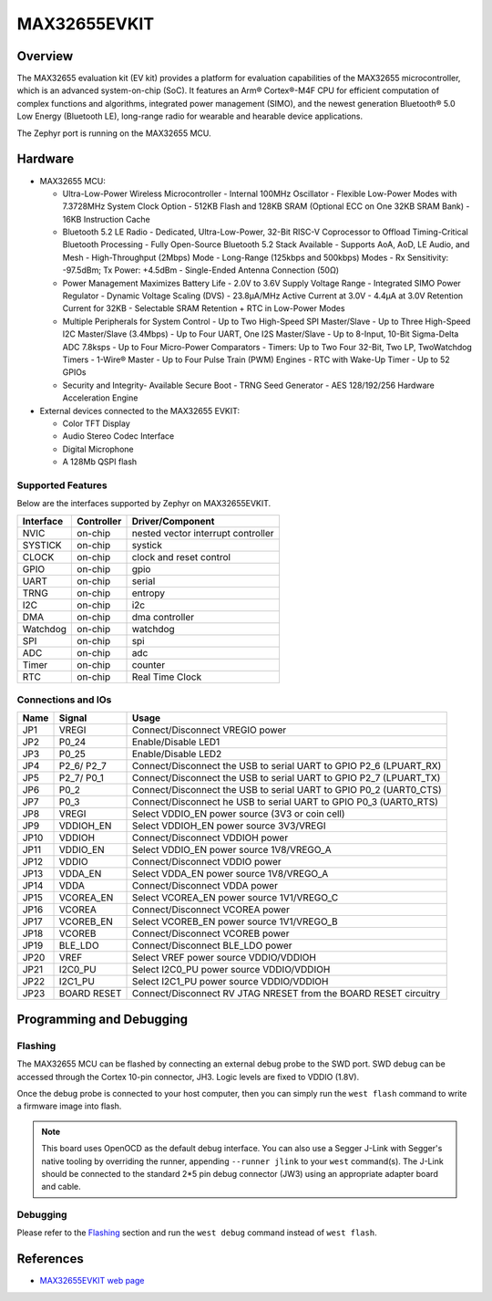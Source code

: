 .. _max32655_evkit:

MAX32655EVKIT
#############

Overview
********
The MAX32655 evaluation kit (EV kit) provides a platform for evaluation capabilities
of the MAX32655 microcontroller, which is an advanced system-on-chip (SoC).
It features an Arm® Cortex®-M4F CPU for efficient computation of complex functions and
algorithms, integrated power management (SIMO), and the newest generation
Bluetooth® 5.0 Low Energy (Bluetooth LE), long-range radio for wearable and hearable device applications.

The Zephyr port is running on the MAX32655 MCU.

.. image:: img/max32655evkit_img1.jpg
   :align: center
   :alt: MAX32655 EVKIT Front

.. image:: img/max32655evkit_img2.jpg
   :align: center
   :alt: MAX32655 Back

Hardware
********

- MAX32655 MCU:

  - Ultra-Low-Power Wireless Microcontroller
    - Internal 100MHz Oscillator
    - Flexible Low-Power Modes with 7.3728MHz System Clock Option
    - 512KB Flash and 128KB SRAM (Optional ECC on One 32KB SRAM Bank)
    - 16KB Instruction Cache
  - Bluetooth 5.2 LE Radio
    - Dedicated, Ultra-Low-Power, 32-Bit RISC-V Coprocessor to Offload Timing-Critical Bluetooth Processing
    - Fully Open-Source Bluetooth 5.2 Stack Available
    - Supports AoA, AoD, LE Audio, and Mesh
    - High-Throughput (2Mbps) Mode
    - Long-Range (125kbps and 500kbps) Modes
    - Rx Sensitivity: -97.5dBm; Tx Power: +4.5dBm
    - Single-Ended Antenna Connection (50Ω)
  - Power Management Maximizes Battery Life
    - 2.0V to 3.6V Supply Voltage Range
    - Integrated SIMO Power Regulator
    - Dynamic Voltage Scaling (DVS)
    - 23.8μA/MHz Active Current at 3.0V
    - 4.4μA at 3.0V Retention Current for 32KB
    - Selectable SRAM Retention + RTC in Low-Power Modes
  - Multiple Peripherals for System Control
    - Up to Two High-Speed SPI Master/Slave
    - Up to Three High-Speed I2C Master/Slave (3.4Mbps)
    - Up to Four UART, One I2S Master/Slave
    - Up to 8-Input, 10-Bit Sigma-Delta ADC 7.8ksps
    - Up to Four Micro-Power Comparators
    - Timers: Up to Two Four 32-Bit, Two LP, TwoWatchdog Timers
    - 1-Wire® Master
    - Up to Four Pulse Train (PWM) Engines
    - RTC with Wake-Up Timer
    - Up to 52 GPIOs
  - Security and Integrity​
    - Available Secure Boot
    - TRNG Seed Generator
    - AES 128/192/256 Hardware Acceleration Engine

- External devices connected to the MAX32655 EVKIT:

  - Color TFT Display
  - Audio Stereo Codec Interface
  - Digital Microphone
  - A 128Mb QSPI flash

Supported Features
==================

Below are the interfaces supported by Zephyr on MAX32655EVKIT.

+-----------+------------+-------------------------------------+
| Interface | Controller | Driver/Component                    |
+===========+============+=====================================+
| NVIC      | on-chip    | nested vector interrupt controller  |
+-----------+------------+-------------------------------------+
| SYSTICK   | on-chip    | systick                             |
+-----------+------------+-------------------------------------+
| CLOCK     | on-chip    | clock and reset control             |
+-----------+------------+-------------------------------------+
| GPIO      | on-chip    | gpio                                |
+-----------+------------+-------------------------------------+
| UART      | on-chip    | serial                              |
+-----------+------------+-------------------------------------+
| TRNG      | on-chip    | entropy                             |
+-----------+------------+-------------------------------------+
| I2C       | on-chip    | i2c                                 |
+-----------+------------+-------------------------------------+
| DMA       | on-chip    | dma controller                      |
+-----------+------------+-------------------------------------+
| Watchdog  | on-chip    | watchdog                            |
+-----------+------------+-------------------------------------+
| SPI       | on-chip    | spi                                 |
+-----------+------------+-------------------------------------+
| ADC       | on-chip    | adc                                 |
+-----------+------------+-------------------------------------+
| Timer     | on-chip    | counter                             |
+-----------+------------+-------------------------------------+
| RTC       | on-chip    | Real Time Clock                     |
+-----------+------------+-------------------------------------+

Connections and IOs
===================

+-----------+---------------+-----------------------------------------------------------------------+
| Name      | Signal        | Usage                                                                 |
+===========+===============+=======================================================================+
| JP1       | VREGI         | Connect/Disconnect VREGIO power                                       |
+-----------+---------------+-----------------------------------------------------------------------+
| JP2       | P0_24         | Enable/Disable LED1                                                   |
+-----------+---------------+-----------------------------------------------------------------------+
| JP3       | P0_25         | Enable/Disable LED2                                                   |
+-----------+---------------+-----------------------------------------------------------------------+
| JP4       | P2_6/ P2_7    |  Connect/Disconnect the USB to serial UART to GPIO P2_6 (LPUART_RX)   |
+-----------+---------------+-----------------------------------------------------------------------+
| JP5       | P2_7/ P0_1    | Connect/Disconnect  the USB to serial UART to GPIO P2_7 (LPUART_TX)   |
+-----------+---------------+-----------------------------------------------------------------------+
| JP6       | P0_2          | Connect/Disconnect the USB to serial UART to GPIO P0_2 (UART0_CTS)    |
+-----------+---------------+-----------------------------------------------------------------------+
| JP7       | P0_3          | Connect/Disconnect he USB to serial UART to GPIO P0_3 (UART0_RTS)     |
+-----------+---------------+-----------------------------------------------------------------------+
| JP8       | VREGI         | Select VDDIO_EN power source (3V3 or coin cell)                       |
+-----------+---------------+-----------------------------------------------------------------------+
| JP9       | VDDIOH_EN     | Select VDDIOH_EN power source 3V3/VREGI                               |
+-----------+---------------+-----------------------------------------------------------------------+
| JP10      | VDDIOH        | Connect/Disconnect VDDIOH power                                       |
+-----------+---------------+-----------------------------------------------------------------------+
| JP11      | VDDIO_EN      | Select VDDIO_EN power source 1V8/VREGO_A                              |
+-----------+---------------+-----------------------------------------------------------------------+
| JP12      | VDDIO         | Connect/Disconnect VDDIO power                                        |
+-----------+---------------+-----------------------------------------------------------------------+
| JP13      | VDDA_EN       | Select VDDA_EN power source 1V8/VREGO_A                               |
+-----------+---------------+-----------------------------------------------------------------------+
| JP14      | VDDA          | Connect/Disconnect VDDA power                                         |
+-----------+---------------+-----------------------------------------------------------------------+
| JP15      | VCOREA_EN     | Select VCOREA_EN power source 1V1/VREGO_C                             |
+-----------+---------------+-----------------------------------------------------------------------+
| JP16      | VCOREA        |  Connect/Disconnect VCOREA power                                      |
+-----------+---------------+-----------------------------------------------------------------------+
| JP17      | VCOREB_EN     | Select VCOREB_EN power source 1V1/VREGO_B                             |
+-----------+---------------+-----------------------------------------------------------------------+
| JP18      | VCOREB        | Connect/Disconnect VCOREB power                                       |
+-----------+---------------+-----------------------------------------------------------------------+
| JP19      | BLE_LDO       | Connect/Disconnect BLE_LDO power                                      |
+-----------+---------------+-----------------------------------------------------------------------+
| JP20      | VREF          | Select VREF power source VDDIO/VDDIOH                                 |
+-----------+---------------+-----------------------------------------------------------------------+
| JP21      | I2C0_PU       | Select I2C0_PU power source VDDIO/VDDIOH                              |
+-----------+---------------+-----------------------------------------------------------------------+
| JP22      | I2C1_PU       | Select I2C1_PU power source VDDIO/VDDIOH                              |
+-----------+---------------+-----------------------------------------------------------------------+
| JP23      | BOARD RESET   | Connect/Disconnect RV JTAG NRESET from the BOARD RESET circuitry      |
+-----------+---------------+-----------------------------------------------------------------------+

Programming and Debugging
*************************

Flashing
========

The MAX32655 MCU can be flashed by connecting an external debug probe to the
SWD port. SWD debug can be accessed through the Cortex 10-pin connector, JH3.
Logic levels are fixed to VDDIO (1.8V).

Once the debug probe is connected to your host computer, then you can simply run the
``west flash`` command to write a firmware image into flash.

.. note::

   This board uses OpenOCD as the default debug interface. You can also use
   a Segger J-Link with Segger's native tooling by overriding the runner,
   appending ``--runner jlink`` to your ``west`` command(s). The J-Link should
   be connected to the standard 2*5 pin debug connector (JW3) using an
   appropriate adapter board and cable.

Debugging
=========

Please refer to the `Flashing`_ section and run the ``west debug`` command
instead of ``west flash``.

References
**********

- `MAX32655EVKIT web page`_

.. _MAX32655EVKIT web page:
   https://www.analog.com/en/design-center/evaluation-hardware-and-software/evaluation-boards-kits/max32655evkit.html#eb-overview

